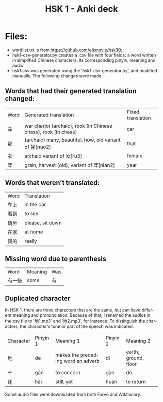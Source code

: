 #+TITLE:     HSK 1 - Anki deck
#+LANGUAGE:  en

* Files:

- wordlist.txt is from https://github.com/elkmovie/hsk30;
- hsk1-csv-generator.py creates a .csv file with four fields: a word
  written in simplified Chinese characters, its corresponding pinyin,
  meaning and audio.
- hsk1.csv was generated using the 'hsk1-csv-generator.py', and
  modified manually. The following changes were made:

** Words that had their generated translation changed:

| Word | Generated translation                                           | Fixed translation |
| 车   | war chariot (archaic), rook (in Chinese chess), rook (in chess) | car               |
| 那   | (archaic) many, beautiful, how, old variant of 挪[nuo2]         | that              |
| 女   | archaic variant of 汝[ru3]                                      | female            |
| 年   | grain, harvest (old), variant of 年[nian2]                      | year              |

** Words that weren't translated:
  
| Word | Translation      |
| 车上 | in the car       |
| 看到 | to see           |
| 请坐 | please, sit down |
| 在家 | at home          |
| 真的 | really           |

** Missing word due to parenthesis

| Word   | Meaning | Was |
| 有一些 | some    | 有  |

** Duplicated character

In HSK 1, there are three characters that are the same, but can have
different meaning and pronunciation. 
Because of that, I renamed the audios in the csv file to '地1.mp3' and
'地2.mp3', for instance.
To distinguish the characters, the character's tone or part of the speech was
indicated.

| Character | Pinyin 1 | Meaning 1                          | Pinyin 2 | Meaning 2            |
| 地        | de       | makes the preceding word an adverb | dì       | earth, ground, floor |
| 干        | gān      | to concern                         | gàn      | do                   |
| 还        | hái      | still, yet                         | huán     | to return            |

Some audio files were downloaded from both Forvo and Wiktionary.
